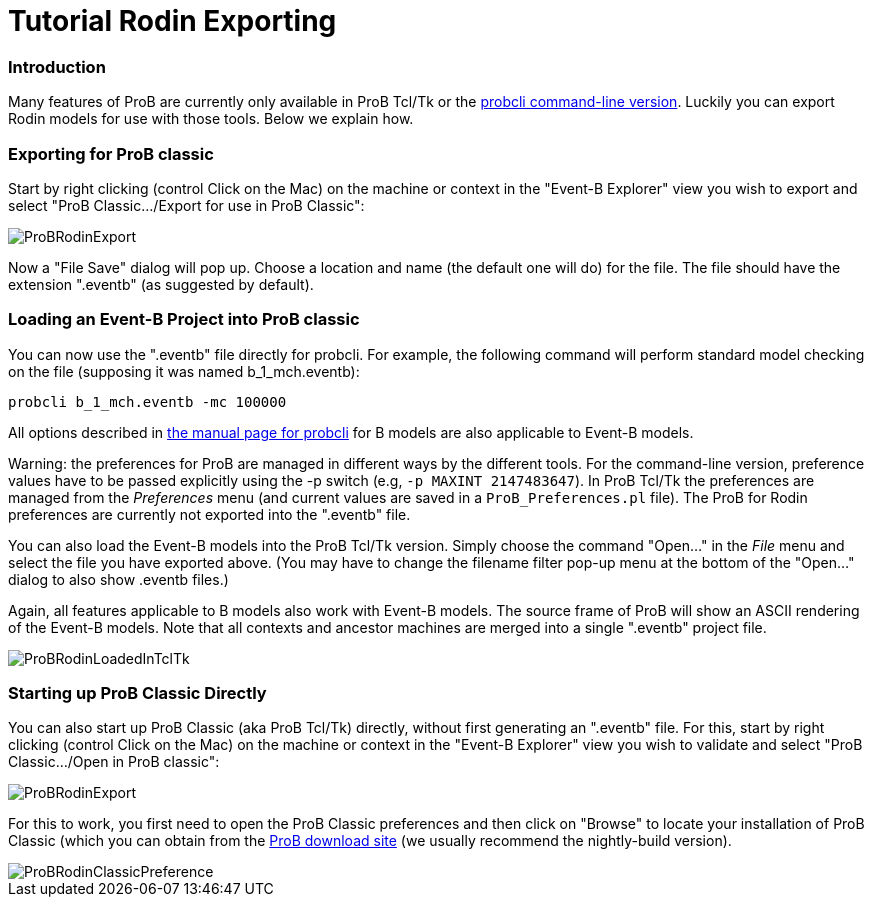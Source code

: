 :wikifix: 2
ifndef::imagesdir[:imagesdir: ../../asciidoc/images/]
[[tutorial-rodin-exporting]]
= Tutorial Rodin Exporting

:category: User_Manual


[[introduction]]
Introduction
~~~~~~~~~~~~

Many features of ProB are currently only available in ProB Tcl/Tk or the
link:/Using_the_Command-Line_Version_of_ProB[probcli command-line
version]. Luckily you can export Rodin models for use with those tools.
Below we explain how.

[[exporting-for-prob-classic]]
Exporting for ProB classic
~~~~~~~~~~~~~~~~~~~~~~~~~~

Start by right clicking (control Click on the Mac) on the machine or
context in the "Event-B Explorer" view you wish to export and select
"ProB Classic.../Export for use in ProB Classic":

image::ProBRodinExport.png[]

Now a "File Save" dialog will pop up. Choose a location and name (the
default one will do) for the file. The file should have the extension
".eventb" (as suggested by default).

[[loading-an-event-b-project-into-prob-classic]]
Loading an Event-B Project into ProB classic
~~~~~~~~~~~~~~~~~~~~~~~~~~~~~~~~~~~~~~~~~~~~

You can now use the ".eventb" file directly for probcli. For example,
the following command will perform standard model checking on the file
(supposing it was named b_1_mch.eventb):

`probcli b_1_mch.eventb -mc 100000`

All options described in
link:/Using_the_Command-Line_Version_of_ProB[the manual page for
probcli] for B models are also applicable to Event-B models.

Warning: the preferences for ProB are managed in different ways by the
different tools. For the command-line version, preference values have to
be passed explicitly using the -p switch (e.g, `-p MAXINT 2147483647`).
In ProB Tcl/Tk the preferences are managed from the _Preferences_ menu
(and current values are saved in a `ProB_Preferences.pl` file). The ProB
for Rodin preferences are currently not exported into the ".eventb"
file.

You can also load the Event-B models into the ProB Tcl/Tk version.
Simply choose the command "Open..." in the _File_ menu and select
the file you have exported above. (You may have to change the filename
filter pop-up menu at the bottom of the "Open..." dialog to also show
.eventb files.)

Again, all features applicable to B models also work with Event-B
models. The source frame of ProB will show an ASCII rendering of the
Event-B models. Note that all contexts and ancestor machines are merged
into a single ".eventb" project file.

image::ProBRodinLoadedInTclTk.png[]

[[starting-up-prob-classic-directly]]
Starting up ProB Classic Directly
~~~~~~~~~~~~~~~~~~~~~~~~~~~~~~~~~

You can also start up ProB Classic (aka ProB Tcl/Tk) directly, without
first generating an ".eventb" file. For this, start by right clicking
(control Click on the Mac) on the machine or context in the "Event-B
Explorer" view you wish to validate and select "ProB Classic.../Open
in ProB classic":

image::ProBRodinExport.png[]

For this to work, you first need to open the ProB Classic preferences
and then click on "Browse" to locate your installation of ProB Classic
(which you can obtain from the
http://www.stups.uni-duesseldorf.de/ProB/index.php5/Download[ProB
download site] (we usually recommend the nightly-build version).

image::ProBRodinClassicPreference.png[]
